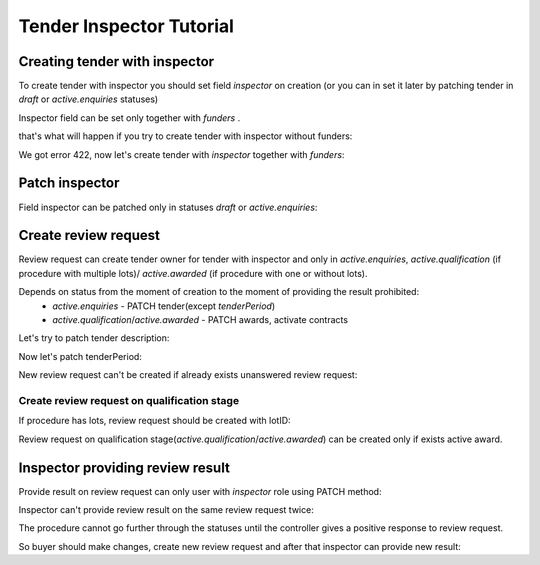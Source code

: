 .. _inspector_tutorial:


Tender Inspector Tutorial
=========================


.. index:: Inspector

Creating tender with inspector
------------------------------

To create tender with inspector you should set field `inspector` on creation
(or you can in set it later by patching tender in `draft` or `active.enquiries` statuses)

Inspector field can be set only together with `funders` .

that's what will happen if you try to create tender with inspector without funders:

.. http:example:: http/tutorial/tender-with-inspector-post-without-funders.http
   :code:

We got error 422, now let's create tender with `inspector` together with `funders`:

.. http:example:: http/tutorial/tender-with-inspector-post-success.http
   :code:


Patch inspector
---------------

Field inspector can be patched only in statuses `draft` or `active.enquiries`:

.. http:example:: http/tutorial/patch-tender-inspector-success.http
   :code:


Create review request
---------------------

Review request can create tender owner for tender with inspector and only in `active.enquiries`, `active.qualification` (if procedure with multiple lots)/ `active.awarded` (if procedure with one or without lots).

.. http:example:: http/tutorial/post-tender-review-request-success.http
   :code:

Depends on status from the moment of creation to the moment of providing the result prohibited:
    - `active.enquiries` - PATCH tender(except `tenderPeriod`)
    - `active.qualification`/`active.awarded` - PATCH awards, activate contracts


Let's try to patch tender description:

.. http:example:: http/tutorial/patch-tender-with-unanswered-review-request.http
   :code:

Now let's patch tenderPeriod:

.. http:example:: http/tutorial/patch-tender-period-with-review-request.http
   :code:

New review request can't be created if already exists unanswered review request:

.. http:example:: http/tutorial/post-tender-review-request-already-exist.http
   :code:


Create review request on qualification stage
~~~~~~~~~~~~~~~~~~~~~~~~~~~~~~~~~~~~~~~~~~~~

If procedure has lots, review request should be created with lotID:

.. http:example:: http/tutorial/post-review-request-without-lot-id.http
   :code:

Review request on qualification stage(`active.qualification`/`active.awarded`) can be created only if exists active award.

.. http:example:: http/tutorial/post-review-request-without-active-award.http
   :code:



Inspector providing review result
---------------------------------

Provide result on review request can only user with `inspector` role using PATCH method:

.. http:example:: http/tutorial/patch-tender-review-request-false.http
   :code:

Inspector can't provide review result on the same review request twice:

.. http:example:: http/tutorial/second-patch-tender-review-request-false.http
   :code:

The procedure cannot go further through the statuses until the controller gives a positive response to review request.

So buyer should make changes, create new review request and after that inspector can provide new result:

.. http:example:: http/tutorial/patch-tender-review-request-true.http
   :code: